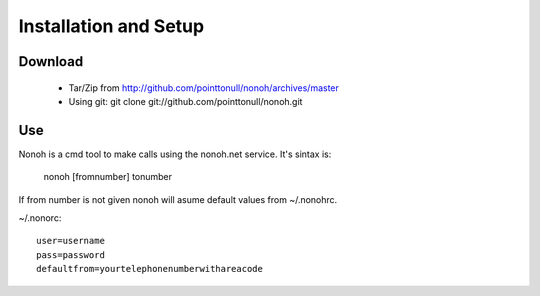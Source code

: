 Installation and Setup
======================

Download
--------

 * Tar/Zip from http://github.com/pointtonull/nonoh/archives/master
 * Using git: git clone git://github.com/pointtonull/nonoh.git

Use
---

Nonoh is a cmd tool to make calls using the nonoh.net service. It's sintax is:

   nonoh [fromnumber] tonumber

If from number is not given nonoh will asume default values from ~/.nonohrc.

~/.nonorc::

    user=username
    pass=password
    defaultfrom=yourtelephonenumberwithareacode

